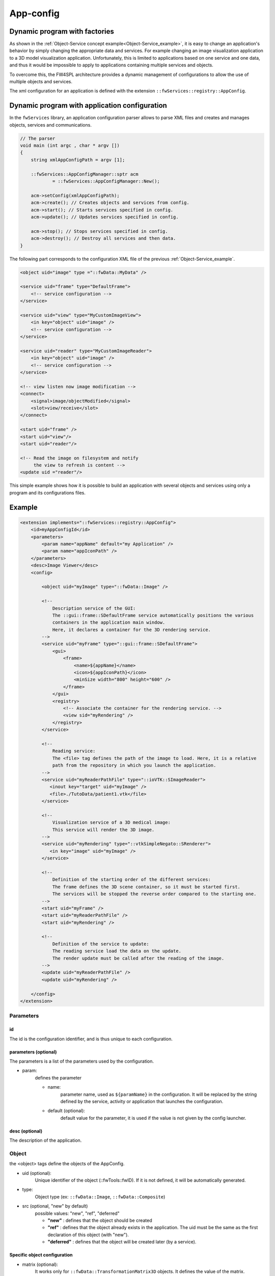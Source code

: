 .. _App-config:

App-config
=======================

Dynamic program with factories
------------------------------

As shown in the :ref:`Object-Service concept example<Object-Service_example>`, it is easy to change an application's
behavior by simply changing the appropriate data and services. For example changing an image visualization application
to a 3D model visualization application. Unfortunately, this is limited to applications based on one service and one data,
and thus it would be impossible to apply to applications containing multiple services and objects.

To overcome this, the FW4SPL architecture provides a dynamic management of configurations to allow the use of multiple objects and services.

The xml configuration for an application is defined with the extension ``::fwServices::registry::AppConfig``.


Dynamic program with application configuration
----------------------------------------------

In the ``fwServices`` library, an application configuration parser
allows to parse XML files and creates and manages objects, services and
communications.

.. code-block:: c++

    // The parser
    void main (int argc , char * argv [])
    {
        string xmlAppConfigPath = argv [1];

        ::fwServices::AppConfigManager::sptr acm
                = ::fwServices::AppConfigManager::New();

        acm->setConfig(xmlAppConfigPath);
        acm->create(); // Creates objects and services from config.
        acm->start(); // Starts services specified in config.
        acm->update(); // Updates services specified in config.

        acm->stop(); // Stops services specified in config.
        acm->destroy(); // Destroy all services and then data.
    }


The following part corresponds to the configuration XML file of the previous :ref:`Object-Service_example`.

.. code-block:: xml

    <object uid="image" type ="::fwData::MyData" />

    <service uid="frame" type="DefaultFrame">
        <!-- service configuration -->
    </service>

    <service uid="view" type="MyCustomImageView">
        <in key="object" uid="image" />
        <!-- service configuration -->
    </service>

    <service uid="reader" type="MyCustomImageReader">
        <in key="object" uid="image" />
        <!-- service configuration -->
    </service>

    <!-- view listen now image modification -->
    <connect>
        <signal>image/objectModified</signal>
        <slot>view/receive</slot>
    </connect>

    <start uid="frame" />
    <start uid="view"/>
    <start uid="reader"/>

    <!-- Read the image on filesystem and notify
         the view to refresh is content -->
    <update uid ="reader"/>


This simple example shows how it is possible to build an application with several objects and services
using only a program and its configurations files.


Example
--------

.. code-block:: xml

    <extension implements="::fwServices::registry::AppConfig">
        <id>myAppConfigId</id>
        <parameters>
            <param name="appName" default="my Application" />
            <param name="appIconPath" />
        </parameters>
        <desc>Image Viewer</desc>
        <config>

            <object uid="myImage" type="::fwData::Image" />

            <!--
                Description service of the GUI:
                The ::gui::frame::SDefaultFrame service automatically positions the various
                containers in the application main window.
                Here, it declares a container for the 3D rendering service.
            -->
            <service uid="myFrame" type="::gui::frame::SDefaultFrame">
                <gui>
                    <frame>
                        <name>${appName}</name>
                        <icon>${appIconPath}</icon>
                        <minSize width="800" height="600" />
                    </frame>
                </gui>
                <registry>
                    <!-- Associate the container for the rendering service. -->
                    <view sid="myRendering" />
                </registry>
            </service>

            <!--
                Reading service:
                The <file> tag defines the path of the image to load. Here, it is a relative
                path from the repository in which you launch the application.
            -->
            <service uid="myReaderPathFile" type="::ioVTK::SImageReader">
               <inout key="target" uid="myImage" />
               <file>./TutoData/patient1.vtk</file>
            </service>

            <!--
                Visualization service of a 3D medical image:
                This service will render the 3D image.
            -->
            <service uid="myRendering" type="::vtkSimpleNegato::SRenderer">
               <in key="image" uid="myImage" />
            </service>

            <!--
                Definition of the starting order of the different services:
                The frame defines the 3D scene container, so it must be started first.
                The services will be stopped the reverse order compared to the starting one.
            -->
            <start uid="myFrame" />
            <start uid="myReaderPathFile" />
            <start uid="myRendering" />

            <!--
                Definition of the service to update:
                The reading service load the data on the update.
                The render update must be called after the reading of the image.
            -->
            <update uid="myReaderPathFile" />
            <update uid="myRendering" />

        </config>
    </extension>

Parameters
~~~~~~~~~~~

id
****
The id is the configuration identifier, and is thus unique to each configuration.

parameters (optional)
***********************
The parameters is a list of the parameters used by the configuration.

- param:
    defines the parameter

    - name:
        parameter name, used as ``${paramName}`` in the configuration. It will be replaced by the string
        defined by the service, activity or application that launches the configuration.

    - default (optional):
        default value for the parameter, it is used if the value is not given by the config launcher.

desc (optional)
****************
The description of the application.


Object
~~~~~~~~
the <object> tags define the objects of the AppConfig.

- uid (optional):
    Unique identifier of the object (::fwTools::fwID). If it is not defined, it will be automatically generated.
- type:
    Object type (ex: ``::fwData::Image``, ``::fwData::Composite``)
- src (optional, "new" by default)
     possible values: "new", "ref", "deferred"

     - **"new"** : defines that the object should be created
     - **"ref"** : defines that the object already exists in the application. The uid must be the same as the first declaration of this object (with "new").
     - **"deferred"** : defines that the object will be created later (by a service).

Specific object configuration
******************************

- matrix (optional):
    It works only for ``::fwData::TransformationMatrix3D`` objects. It defines the value of the matrix.

.. code-block:: xml

    <object uid="matrix" type="::fwData::TransformationMatrix3D">
        <matrix>
        <![CDATA[
            1  0  0  0
            0  1  0  0
            0  0  1  0
            0  0  0  1
        ]]>
        </matrix>
    </object>

- value (optional):
    Only these objects contain this tag : ``::fwData::Boolean``, ``::fwData::Integer``, ``::fwData::Float`` and ``::fwData::String``. It allows to define the value of the object.

.. code-block:: xml

    <object type="::fwData::Integer">
        <value>42</value>
    </object>

- colors (optional):
    Only ``::fwData::TransferFunction`` contains this tag. It allows to fill the transfer function values.

.. code-block:: xml

    <object type="::fwData::TransferFunction">
        <colors>
            <step color="#ff0000ff" value="1" />
            <step color="#ffff00ff" value="500" />
            <step color="#00ff00ff" value="1000" />
            <step color="#00ffffff" value="1500" />
            <step color="#0000ffff" value="2000" />
            <step color="#000000ff" value="4000" />
        </colors>
    </object>

- item (optional):
    It defines a sub-object of a composite or a field of any other object.

    - **key:** key of the object

    - **object:** the 'item' tag can only contain 'object' tags that represents the sub-object

.. code-block:: xml

    <item key="myImage">
        <object uid="myImageUid" type="::fwData::Image" />
    </item>

Service
~~~~~~~~~
The <service> tags represent a service working on the object(s). Services list the data the use and how they access them.
Some services needs a specific configuration, it is usually described in the doxygen.

- uid (optional):
    Unique identifier of the service. If it is not defined, it will be automatically generated.
- impl:
    Service implementation type (ex: ``::ioVTK::SImageReader``)
- type (optional):
    Service type (ex: ``::io::IReader``)
- autoConnect (optional, "no" by default):
    Defines if the service receives the signals of the working object
- worker (optional):
    Allows to run the service in another worker (see :ref:`Multithreading`)

.. code-block:: xml

    <service uid="mesher" type="::opMesh::SMesher" worker="myWorker">
        <in key="image" uid="imageId" />
        <out key="mesh" uid="meshId" />
    </service>

- in:
    input object, it is const and cannot be modified
- inout:
    input object that can be modified
- out:
    output object, it must be created by a service and registered with the 'setOutput(key, obj)' method.
    The output object must be declared as "deferred" in the \<object\> declaration.

    - **key** : object key used to retrieve the object into the service
    - **uid** : unique identifier of the object declared in the <object> tag
    - **optional** : (optional, default "no", values: "yes" or "no") If "yes", the service can be started even if the object is not present. By definition, the output objects are always optional.


.. code-block:: cpp

    ::fwData::Image::csptr image = this->getInput< ::fwData::Image >("image");
    ::fwData::Mesh::sptr mesh = ::fwData::Mesh::New();
    // mesher .....
    this->setOutput("mesh", mesh);

Connection
~~~~~~~~~~~
- connect (optional):
     allows to connect one or more signal(s) to one or more slot(s). The signals and slots must be compatible.

    - channel (optional):
        name of the channel use for the connections.

.. code-block:: xml

    <connect channel="myChannel">
        <signal>object_uid/signal_name</signal>
        <slot>service_uid/slot_name</slot>
    </connect>


Start-up
~~~~~~~~~~
- start:
    defines the service to start when the AppConfig is launched. The services will be automatically stopped in the
    reverse order when the AppConfig is stopped.

.. code-block:: xml

    <start uid="service_uid" />

**The service using "deferred" object as input will be automatically started when the object is created.**


- update:
    defines the service to update when the AppConfig is launched.

.. code-block:: xml

    <update uid="service_uid" />
